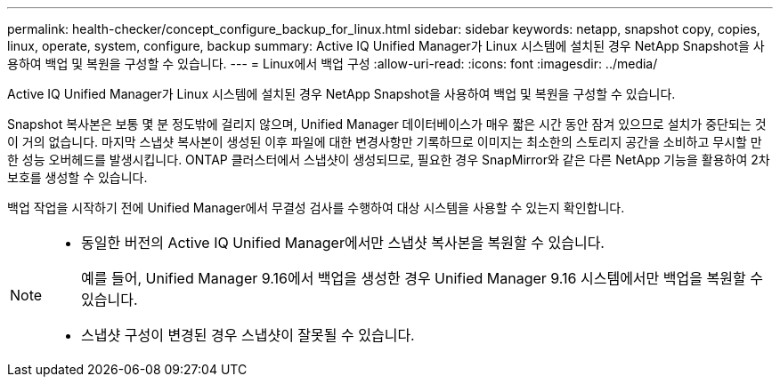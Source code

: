 ---
permalink: health-checker/concept_configure_backup_for_linux.html 
sidebar: sidebar 
keywords: netapp, snapshot copy, copies, linux, operate, system, configure, backup 
summary: Active IQ Unified Manager가 Linux 시스템에 설치된 경우 NetApp Snapshot을 사용하여 백업 및 복원을 구성할 수 있습니다. 
---
= Linux에서 백업 구성
:allow-uri-read: 
:icons: font
:imagesdir: ../media/


[role="lead"]
Active IQ Unified Manager가 Linux 시스템에 설치된 경우 NetApp Snapshot을 사용하여 백업 및 복원을 구성할 수 있습니다.

Snapshot 복사본은 보통 몇 분 정도밖에 걸리지 않으며, Unified Manager 데이터베이스가 매우 짧은 시간 동안 잠겨 있으므로 설치가 중단되는 것이 거의 없습니다. 마지막 스냅샷 복사본이 생성된 이후 파일에 대한 변경사항만 기록하므로 이미지는 최소한의 스토리지 공간을 소비하고 무시할 만한 성능 오버헤드를 발생시킵니다. ONTAP 클러스터에서 스냅샷이 생성되므로, 필요한 경우 SnapMirror와 같은 다른 NetApp 기능을 활용하여 2차 보호를 생성할 수 있습니다.

백업 작업을 시작하기 전에 Unified Manager에서 무결성 검사를 수행하여 대상 시스템을 사용할 수 있는지 확인합니다.

[NOTE]
====
* 동일한 버전의 Active IQ Unified Manager에서만 스냅샷 복사본을 복원할 수 있습니다.
+
예를 들어, Unified Manager 9.16에서 백업을 생성한 경우 Unified Manager 9.16 시스템에서만 백업을 복원할 수 있습니다.

* 스냅샷 구성이 변경된 경우 스냅샷이 잘못될 수 있습니다.


====